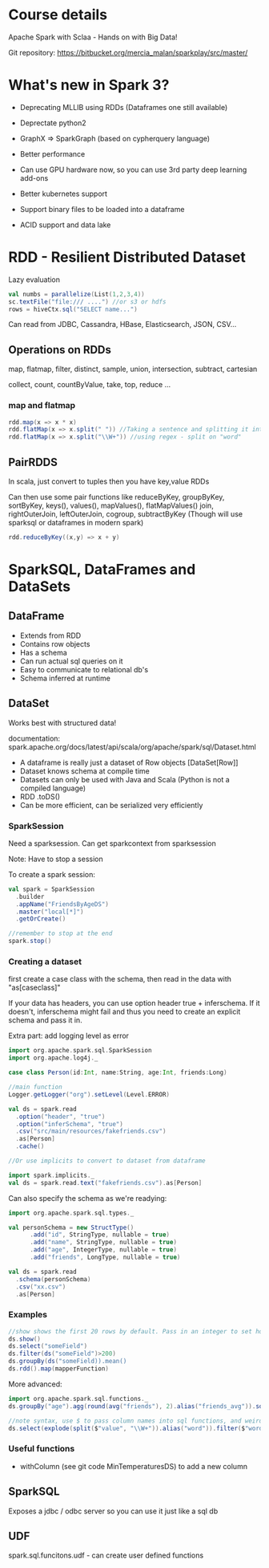 * Course details
Apache Spark with Sclaa - Hands on with Big Data!

Git repository: https://bitbucket.org/mercia_malan/sparkplay/src/master/

* What's new in Spark 3?

 - Deprecating MLLIB using RDDs (Dataframes one still available)
 - Deprectate python2
 - GraphX => SparkGraph (based on cypherquery language)

 - Better performance
 - Can use GPU hardware now, so you can use 3rd party deep learning add-ons
 - Better kubernetes support
 - Support binary files to be loaded into a dataframe
 - ACID support and data lake 

* RDD - Resilient Distributed Dataset

Lazy evaluation

#+BEGIN_SRC scala
  val numbs = parallelize(List(1,2,3,4))
  sc.textFile("file:/// ....") //or s3 or hdfs
  rows = hiveCtx.sql("SELECT name...")

#+END_SRC

Can read from JDBC, Cassandra, HBase, Elasticsearch, JSON, CSV...

** Operations on RDDs

map, flatmap, filter, distinct, sample, union, intersection, subtract, cartesian

collect, count, countByValue, take, top, reduce ...


*** map and flatmap

#+BEGIN_SRC scala
  rdd.map(x => x * x)
  rdd.flatMap(x => x.split(" ")) //Taking a sentence and splitting it into a list of words
  rdd.flatMap(x => x.split("\\W+")) //using regex - split on "word"
#+END_SRC

** PairRDDS

In scala, just convert to tuples then you have key,value RDDs

Can then use some pair functions like reduceByKey, groupByKey, sortByKey, keys(), values(), mapValues(), flatMapValues()
join, rightOuterJoin, leftOuterJoin, cogroup, subtractByKey (Though will use sparksql or dataframes in modern spark)


#+BEGIN_SRC scala
  rdd.reduceByKey((x,y) => x + y)

#+END_SRC


* SparkSQL, DataFrames and DataSets

** DataFrame

 - Extends from RDD
 - Contains row objects
 - Has a schema
 - Can run actual sql queries on it
 - Easy to communicate to relational db's
 - Schema inferred at runtime

** DataSet

Works best with structured data!

documentation: spark.apache.org/docs/latest/api/scala/org/apache/spark/sql/Dataset.html


 - A dataframe is really just a dataset of Row objects [DataSet[Row]]
 - Dataset knows schema at compile time
 - Datasets can only be used with Java and Scala (Python is not a compiled language)
 - RDD .toDS()
 - Can be more efficient, can be serialized very efficiently

*** SparkSession

Need a sparksession. Can get sparkcontext from sparksession

Note: Have to stop a session

To create a spark session:

#+BEGIN_SRC scala
  val spark = SparkSession
    .builder
    .appName("FriendsByAgeDS")
    .master("local[*]")
    .getOrCreate()

  //remember to stop at the end
  spark.stop()
#+END_SRC


*** Creating a dataset

first create a case class with the schema, then read in the data with "as[caseclass]"

If your data has headers, you can use option header true +
inferschema. If it doesn't, inferschema might fail and thus you need
to create an explicit schema and pass it in.

Extra part: add logging level as error

#+BEGIN_SRC scala
  import org.apache.spark.sql.SparkSession
  import org.apache.log4j._

  case class Person(id:Int, name:String, age:Int, friends:Long)

  //main function
  Logger.getLogger("org").setLevel(Level.ERROR)

  val ds = spark.read
    .option("header", "true")
    .option("inferSchema", "true")
    .csv("src/main/resources/fakefriends.csv")
    .as[Person]
    .cache()

  //Or use implicits to convert to dataset from dataframe

  import spark.implicits._
  val ds = spark.read.text("fakefriends.csv").as[Person]
#+END_SRC


Can also specify the schema as we're readying:

#+BEGIN_SRC scala
  import org.apache.spark.sql.types._

  val personSchema = new StructType()
        .add("id", StringType, nullable = true)
        .add("name", StringType, nullable = true)
        .add("age", IntegerType, nullable = true)
        .add("friends", LongType, nullable = true)

  val ds = spark.read
    .schema(personSchema)
    .csv("xx.csv")
    .as[Person]
#+END_SRC


*** Examples

#+BEGIN_SRC scala
  //show shows the first 20 rows by default. Pass in an integer to set how many rows to show
  ds.show()
  ds.select("someField")
  ds.filter(ds("someField")>200)
  ds.groupBy(ds("someField)).mean()
  ds.rdd().map(mapperFunction)
#+END_SRC

More advanced:

#+BEGIN_SRC scala
  import org.apache.spark.sql.functions._
  ds.groupBy("age").agg(round(avg("friends"), 2).alias("friends_avg")).sort("age").show()

  //note syntax, use $ to pass column names into sql functions, and weird =!= for not equal to
  ds.select(explode(split($"value", "\\W+")).alias("word")).filter($"word" =!= "")
#+END_SRC

*** Useful functions

  - withColumn (see git code MinTemperaturesDS) to add a new column


** SparkSQL

Exposes a jdbc / odbc server so you can use it just like a sql db

** UDF

spark.sql.funcitons.udf - can create user defined functions
